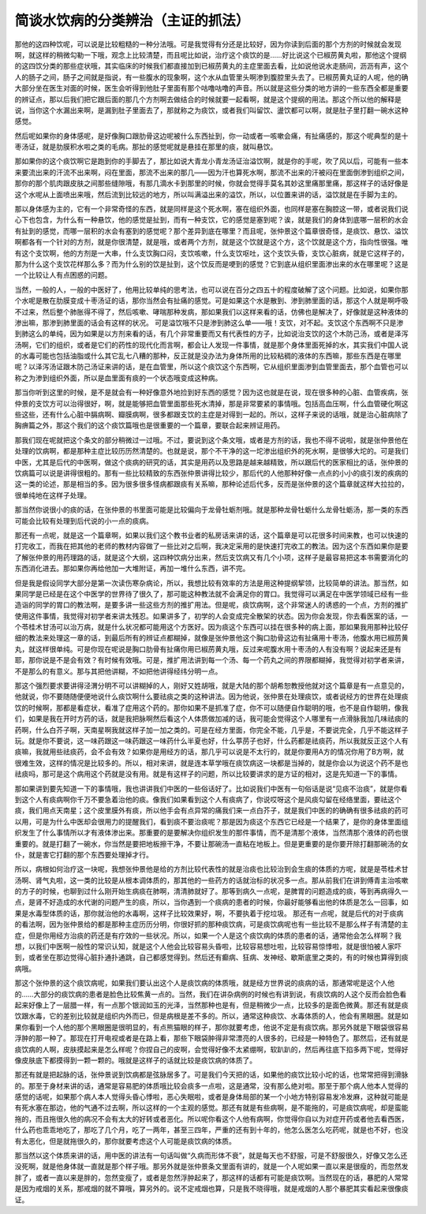 简谈水饮病的分类辨治（主证的抓法）
===============================

那他的这四种饮呢，可以说是比较粗糙的一种分法哦。可是我觉得有分还是比较好，因为你读到后面的那个方剂的时候就会发现啊，就这样的稍微勾勒一下哦，观念上比较清楚，而且呢比如说，治疗这个痰饮的是……好比说这个已椒苈黄丸啦，那他这个提纲的这四饮分类的那些症状哦，其实临床的时候我们都直接加到已椒苈黄丸的主症里面去看，比如说他说水走肠间，沥沥有声，这个人的肠子之间，肠子之间就是指说，有一些腹水的现象啊，这个水从血管里头啊渗到腹腔里头去了。已椒苈黄丸证的人呢，他的确大部分坐在医生对面的时候，医生会听得到他肚子里面有那个咕噜咕噜的声音。所以就是这些分类的地方讲的一些东西全都是重要的辨证点，那以后我们把它跟后面的那几个方剂啊去做结合的时候就要一起看啊，就是这个提纲的用法。那这个所以他的解释是说，当你这个水漏出来啊，是漏到肚子里面去了，那就称之为痰饮，或者我们叫留饮、盪饮都可以啊，就是肚子里打翻一碗水这种感觉。
 
然后呢如果你的身体感呢，是好像胸口跟肋骨这边呢被什么东西扯到，你一动或者一咳嗽会痛，有扯痛感的，那这个呢典型的是十枣汤证，就是肋膜积水啦之类的毛病。那扯的感觉呢就是悬挂在那里的痰，就叫悬饮。
 
那如果你的这个痰饮啊它是跑到你的手脚去了，那比如说大青龙小青龙汤证治溢饮啊，就是你的手呢，吹了风以后，可能有一些本来要流出来的汗流不出来啊，闷在里面，那流不出来的那几——因为汗也算死水啊，那流不出来的汗被闷在里面倒渗到组织之间，那你的那个肌肉跟皮肤之间那些缝隙哦，有那几滴水卡到那里的时候，你就会觉得手莫名其妙这里痛那里痛，那这样子的话好像是这个水呢从上面喷出来哦，然后流到比较远的地方，所以叫满溢出来的溢饮，所以，以位置来讲的话，溢饮就是在手脚为主的。
 
那以身体感为主的，它有一个非常奇怪的东西，就是同样是这个死水啊，塞在组织外面，也同样是塞在胸腔这一带，或者说我们说心下也包含，为什么有一种悬饮，他的感觉是扯到，而有一种支饮，它的感觉是塞到呢？诶，就是我们的身体到底哪一层积的水会有扯到的感觉，而哪一层积的水会有塞到的感觉呢？那个差异到底在哪里？而且呢，张仲景这个篇章很奇怪，是痰饮、悬饮、溢饮啊都各有一个针对的方剂，就是你很清楚，就是哦，或者两个方剂，就是这个饮就是这个方，这个饮就是这个方，指向性很强。唯有这个支饮啊，他的方剂是一大串，什么支饮胸口闷，支饮咳嗽，什么支饮呕吐，这个支饮头昏，支饮心脏病，就是它这样子的，那为什么这个支饮花样那么多？而为什么别的饮是扯到，这个饮反而是哽到的感觉？它到底从组织里面渗出来的水在哪里呢？这是一个比较让人有点困惑的问题。
 
当然，一般的人，一般的中医好了，他用比较单纯的思考法，也可以说在百分之四五十的程度破解了这个问题。比如说，如果你那个水呢是散在肋膜变成十枣汤证的话，那你当然会有扯痛的感觉。可是如果这个水是散到、渗到肺里面的话，那这个人就是啊呼吸不过来，然后整个肺胀得不得了，然后咳嗽、哮喘那种发病，那如果我们以这样来看的话，仿佛也是解决了，好像就是这种液体的渗出嘛，那渗到肺里面的话会有这样的状况。
可是溢饮哦不只是渗到肺这么单——哦！支饮，对不起。支饮这个东西啊不只是渗到肺这么的单纯，因为如果是以方剂来看的话，有几个非常重要而又有代表性的方子，比如说治支饮的这个木防己汤，或者是泽泻汤啊，它们的组织，或者是它们的药性的现代化而言啊，都会让人发现一件事情，就是那个身体里面死掉的水，其实我们中国人说的水毒可能也包括油脂或什么其它乱七八糟的那种，反正就是没办法为身体所用的比较粘稠的液体的东西嘛，那些东西是在哪里呢？以泽泻汤证跟木防己汤证来讲的话，是在血管里，所以这个痰饮这个东西啊，它从组织里面渗到血管里面去，那个血管也可以称之为渗到组织外面，所以是血里面有痰的一个状态哦变成这种病。
 
那当你听到这里的时候，是不是就会有一种好像意外地捡到好东西的感觉？因为这也就是在说，现在很多种的心脏、血管疾病，张仲景的支饮方可以治得很好，啊，就是能够把血管里面那些死水清掉，那是非常要紧的事情哦。包括高血压啊，什么血管硬化啊这些这些，还有什么心脏中膈病啊、瓣膜病啊，很多都跟支饮的主症是对得到一起的。所以，这样子来说的话哦，就是治心脏病除了胸痹篇之外，那这个我们的这个痰饮篇哦也是很重要的一个篇章，要联合起来辨证用药。
 
那我们现在呢就把这个条文的部分稍微过一过哦。不过，要说到这个条文哦，或者是方剂的话，我也不得不说啦，就是张仲景他在处理的饮病啊，都是那种主症比较历历然清楚的。也就是说，那个不干净的这一坨渗出组织外的死水啊，是很够大坨的。可是我们中医，尤其是后代的中医啊，做这个痰病的研究的话，其实是用药以及思路是越来越精致，所以跟后代的医家相比的话，张仲景的饮病篇可以说是讲得很粗的。那有一些比较精致的东西张仲景讲得比较少，那后代的人他那种好像一点点的小小的痰引发的疾病的这一类的论述，那是相当的多。因为很多很多怪病都跟痰有关系嘛，那种论述后代多，反而是张仲景的这个篇章就这样大拉拉的，很单纯地在这样子处理。
 
那当然你说很小的痰的话，在张仲景的书里面可能是比较偏向于龙骨牡蛎剂哦。就是那种龙骨牡蛎什么龙骨牡蛎汤，那一类的东西可能会比较有处理到后代说的小一点的痰病。
 
那还有一点呢，就是这一个篇章啊，如果以我们这个教书业者的私房话来讲的话，这个篇章是可以花很多时间来教，也可以快速的打完收工，而我在把其他的老师的教材内容做了一些比对之后啊，我决定采用的是快速打完收工的教法。因为这个东西如果你是要了解张仲景的用药理路的话，就是这个大纲，这四种饮病分出来，然后支饮病又有几个小项，这样子是最容易把这本书需要消化的东西消化进去。那如果你再给他加一大堆附证，再加一堆什么东西，讲不完。
 
但是我是假设同学大部分是第一次读伤寒杂病论，所以，我想比较有效率的方法是用这种提纲挈领，比较简单的讲法。那当然，如果同学是已经是在这个中医学的世界待了很久了，那可能这种教法就不会满足你的胃口。我觉得可以满足在中医学领域已经有一些造诣的同学的胃口的教法啊，是要多讲一些这些方剂的推扩用法。但是呢，痰饮病啊，这个非常迷人的诱惑的一个点，方剂的推扩使用这件事情，我觉得对初学者来讲太残忍。如果讲多了，初学的人会变成完全散架的状态。因为你会发现，你去看医案的话，一个苓桂术甘汤可以治万病，就是什么状况都可能用这个方医好。因为痰这个东西可以挂在很多种的病上面，那如果我用那种比较仔细的教法来处理这一章的话，到最后所有的辨证点都糊掉，就像是张仲景他这个胸口肋骨这边有扯痛用十枣汤，他腹水用已椒苈黄丸，就这样很单纯。可是你现在呢说是胸口肋骨有扯痛你用已椒苈黄丸哦，反过来呢腹水用十枣汤的人有没有啊？说起来还是有耶，那你说是不是会有效？有时候有效哦。可是，推扩用法讲到每一个汤、每一个药丸之间的界限都糊掉，我觉得对初学者来讲，不是那么的有意义。那与其把他讲糊，不如把他讲得经纬分明一点。
 
那这个强烈要求要讲得泾渭分明不可以讲糊掉的人，刚好又姓胡哦，就是大陆的那个胡希恕教授他就对这个篇章是有一点意见的，他就说，你不要随随便便地说什么痰饮啊什么要祛痰之类的这种讲法。因为他说，张仲景在处理痰饮，或者说经方的世界在处理痰饮的时候啊，那都是看症状，看准了症用这个药的。那你如果不是抓准了症，你不可以随便自作聪明的哦，也不是自作聪明，像我们，如果是我在开时方药的话，就是我把脉啊然后看这个人体质做加减的话，我可能会觉得这个人哪里有一点滑脉我加几味祛痰的药啊，什么白芥子啊，天南星啊我就这样子加一加之类的。可是在经方里面，你完全不能，几乎是，不要说完全，几乎不能这样子玩。就是你不要说，这一味药跟这一味药跟这一味药什么半夏也好，什么葶苈子也好，什么药都是祛痰药，所以我就反正这个人有痰嘛，我就用些祛痰药，会不会有效？如果你是用经方的话，那几乎可以说是不太行的，就是你要用A方的情况你用了B方啊，就很难生效，这样的情况是比较多的。所以，相对来讲，就是连本草学哦在痰饮病这一块都是当掉的，就是你会以为说这个药不是也祛痰吗，那可是这个病用这个药就是没有用。就是有这样子的问题，所以比较要讲求的是方证的相对，这是先知道一下的事情。
 
那如果讲到要先知道一下的事情哦，我也讲讲我们中医的一些俗话好了。比如说我们中医有一句俗话是说“见痰不治痰”，就是你看到这个人有痰病啊你千万不要急着治他的痰。像我们如果看到这个人有痰病了，你说哎呀这个是风痰勾留在经络里面，要祛这个痰，我们用点天南星；这个皮里膜外有痰，所以他手会有点异常的痛我们来一点白芥子，就是我们中医的的确确有很多祛痰的药可以用，可是为什么中医却会很用力的提醒我们，看到痰不要治痰呢？那是因为痰这个东西它已经是一个结果了，是你的身体里面组织发生了什么事情所以才有液体渗出来。那重要的是要解决你组织发生的那件事情，而不是清那个液体，当然清那个液体的药也很重要的。就是打翻了一碗水，你当然是要把地板擦干净，不要让那碗汤一直粘在地板上。但是更重要的是你要开除打翻那碗汤的女仆，就是害它打翻的那个东西要处理掉才行。
 
所以，病根如何治疗这一块呢，我想张仲景他是给的方剂比较代表性的就是治痰也比较治到会生痰的体质的方呢，就是是苓桂术甘汤啊、肾气丸啦，这一类的比较是从根本调体质的，那其他的一些药方的话就治标的状况多一点。那从前我们在讲到傅青主治咳嗽的方子的时候，也聊到过什么刚开始生病痰在肺啊，清清肺就好了。那等到病久一点呢，是脾胃的问题造成的痰，等到再病得久一点，是肾不好造成的水代谢的问题产生的痰，所以，当你遇到一个痰病的患者的时候，你最好能够看出他的体质是怎么一回事，如果是水毒型体质的话，那你就治他的水毒啊，这样子比较效果好，啊，不要执着于挖垃圾。
那还有一点呢，就是后代的对于痰病的看法啊，因为张仲景给的都是那种主症历历分明，你很好抓的那种痰饮病，可是痰饮病呢也有一些比较不是那么样子有清楚的主症，但是你用经方治痰的药还是有疗效的一些状况。所以，如果一个人是这个痰饮病的体质的患者的话，通常他会怎么样啊？我想，以我们中医啊一般性的常识认知，就是这个人他会比较容易头昏啦，比较容易想吐啦，比较容易惊悸啦，就是很怕被人家吓到，或者坐在那边觉得心脏扑通扑通跳，自己都感觉得到。然后还有癫病、狂病、发神经、歇斯底里之类的，有的时候也算得到痰病哦。
 
那这个张仲景的这个痰饮病呢，如果我们要认出这个人是痰饮病的体质哦，就是经方世界说的痰病的话，那通常呢是这个人他的……大部分的痰饮病的患者是脸色比较焦黄一点的。当然，我们在讲杂病例的时候也有讲到说，有痰饮病的人这个反而会脸色看起来好像上了一层腊一样，有一点那个银润如玉的光泽，当然那种也是有，但是稍微少一点，比较多的是面色微黄。那还有就是痰饮跟水毒，它的差别比较就是组织内外而已，但是病根是差不多的。所以，通常这种痰饮、水毒体质的人，他会有黑眼圈。就是如果你看到一个人他的那个黑眼圈是很明显的，有点熊猫眼的样子，那你就要考虑，他说不定是有痰饮病。那另外就是下眼袋很容易浮肿的那一种了。那现在打开电视或者是在路上看，那些下眼袋肿得非常漂亮的人很多的，已经是一种特色了。那然后，还有就是痰饮病的人啊，皮肤摸起来是怎么样呢？你捏自己的皮啊，会觉得好像不太紧绷啊，软趴趴的，然后再往底下掐多两下呢，觉得好像皮肤底下都摸得到一颗一颗的。哦就是这样子的话就比较是痰饮病的体质了。
 
那还有就是把起脉的话，张仲景说到饮病都是弦脉居多了。可是我们今天把的话，如果他的痰饮比较小坨的话，也常常把得到滑脉的。那至于身材来讲的话，通常是容易肥的体质哦比较会痰多一点啦，这是通常，没有那么绝对啦。那至于那个病人他本人觉得的感觉的话呢，如果那个病人本人觉得头昏心悸啦，恶心失眠啦，或者是身体局部的某一个小地方特别容易发冷发麻，这种就可能是有死水塞在那边，他的气通不过去啊，所以这样的一个主观的感觉。那还有就是有些病啊，是不能拖的，可是痰饮病呢，却是蛮能拖的，而且拖很久他的病况不会有太大的好转或者恶化。所以呢你看这个人他有病啊，你觉得你自以为对症开药或者他去看西医，什么药也乖乖地吃了，那吃了几个月，吃了一两年，甚至三四年，严重的还有到十年的，他怎么医怎么吃药呢，就是也不好，也没有太恶化，但是就拖很久的，那你就要考虑这个人可能是痰饮病的体质。
 
那当然以这个体质来讲的话，用中医的讲法有一句话叫做“久病而形体不衰”，就是每天也不舒服，可是不舒服很久，好像又怎么还没死啊，就是他身体就一直就是那个样子哦。那另外就是张仲景条文里面有讲的，就是一个人呢如果一直以来是很瘦的，而忽然发胖了，或者一直以来是胖的，忽然变瘦了，或者是忽然浮肿起来了，那这样的话都有可能是痰饮啊。当然现在的话，暴肥的人常常是因为戒烟的关系，那戒烟的就不算哦，算另外的。说不定戒烟也算，只是我不晓得哦，就是戒烟的人那个暴肥其实看起来很像痰证。

